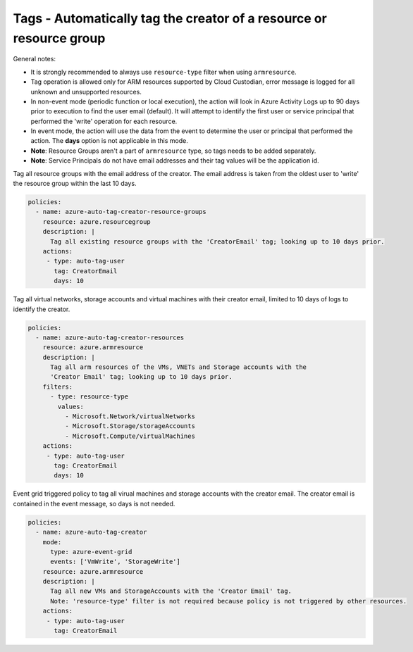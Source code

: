.. _azure_examples_autotagusers:

Tags - Automatically tag the creator of a resource or resource group
====================================================================

General notes:

- It is strongly recommended to always use ``resource-type`` filter when using ``armresource``.
- Tag operation is allowed only for ARM resources supported by Cloud Custodian, error message is logged
  for all unknown and unsupported resources.
- In non-event mode (periodic function or local execution), the action will look in Azure 
  Activity Logs up to 90 days prior to execution to find the user email (default). It will attempt 
  to identify the first user or service principal that performed the 'write' operation for each resource.
- In event mode, the action will use the data from the event to determine the user or principal
  that performed the action. The **days** option is not applicable in this mode.
- **Note**: Resource Groups aren't a part of ``armresource`` type, so tags needs to be added separately.
- **Note**: Service Principals do not have email addresses and their tag values will be the application id.

Tag all resource groups with the email address of the creator. The email address is
taken from the oldest user to 'write' the resource group within the last 10 days.

.. code-block:: yaml

      policies:
        - name: azure-auto-tag-creator-resource-groups
          resource: azure.resourcegroup
          description: |
            Tag all existing resource groups with the 'CreatorEmail' tag; looking up to 10 days prior.
          actions:
           - type: auto-tag-user
             tag: CreatorEmail
             days: 10

Tag all virtual networks, storage accounts and virtual machines with their creator
email, limited to 10 days of logs to identify the creator.

.. code-block:: yaml

      policies:
        - name: azure-auto-tag-creator-resources
          resource: azure.armresource
          description: |
            Tag all arm resources of the VMs, VNETs and Storage accounts with the
            'Creator Email' tag; looking up to 10 days prior.
          filters:
            - type: resource-type
              values:
                - Microsoft.Network/virtualNetworks
                - Microsoft.Storage/storageAccounts
                - Microsoft.Compute/virtualMachines
          actions:
           - type: auto-tag-user
             tag: CreatorEmail
             days: 10

Event grid triggered policy to tag all virual machines and storage accounts
with the creator email. The creator email is contained in the event message, 
so days is not needed.

.. code-block:: yaml

      policies:
        - name: azure-auto-tag-creator
          mode:
            type: azure-event-grid
            events: ['VmWrite', 'StorageWrite']
          resource: azure.armresource
          description: |
            Tag all new VMs and StorageAccounts with the 'Creator Email' tag.
            Note: 'resource-type' filter is not required because policy is not triggered by other resources.
          actions:
           - type: auto-tag-user
             tag: CreatorEmail


